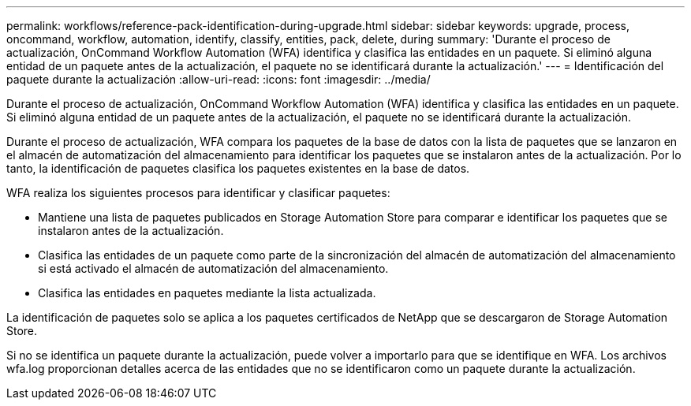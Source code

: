---
permalink: workflows/reference-pack-identification-during-upgrade.html 
sidebar: sidebar 
keywords: upgrade, process, oncommand, workflow, automation, identify, classify, entities, pack, delete, during 
summary: 'Durante el proceso de actualización, OnCommand Workflow Automation (WFA) identifica y clasifica las entidades en un paquete. Si eliminó alguna entidad de un paquete antes de la actualización, el paquete no se identificará durante la actualización.' 
---
= Identificación del paquete durante la actualización
:allow-uri-read: 
:icons: font
:imagesdir: ../media/


[role="lead"]
Durante el proceso de actualización, OnCommand Workflow Automation (WFA) identifica y clasifica las entidades en un paquete. Si eliminó alguna entidad de un paquete antes de la actualización, el paquete no se identificará durante la actualización.

Durante el proceso de actualización, WFA compara los paquetes de la base de datos con la lista de paquetes que se lanzaron en el almacén de automatización del almacenamiento para identificar los paquetes que se instalaron antes de la actualización. Por lo tanto, la identificación de paquetes clasifica los paquetes existentes en la base de datos.

WFA realiza los siguientes procesos para identificar y clasificar paquetes:

* Mantiene una lista de paquetes publicados en Storage Automation Store para comparar e identificar los paquetes que se instalaron antes de la actualización.
* Clasifica las entidades de un paquete como parte de la sincronización del almacén de automatización del almacenamiento si está activado el almacén de automatización del almacenamiento.
* Clasifica las entidades en paquetes mediante la lista actualizada.


La identificación de paquetes solo se aplica a los paquetes certificados de NetApp que se descargaron de Storage Automation Store.

Si no se identifica un paquete durante la actualización, puede volver a importarlo para que se identifique en WFA. Los archivos wfa.log proporcionan detalles acerca de las entidades que no se identificaron como un paquete durante la actualización.
